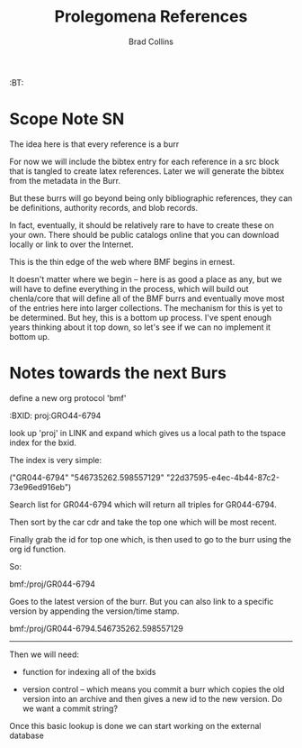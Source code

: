 #   -*- mode: org; fill-column: 60 -*-
#+TITLE: Prolegomena References
#+AUTHOR: Brad Collins
#+EMAIL: brad@chenla.la
#+PROPERTY: header-args    :results drawer  :tangle ref-prolog.el

#+STARTUP: showall
#+PROPERTY: filename
#+TOC: headlines 4
  :PROPERTIES:
  :CUSTOM_ID: Prolegomena_References_()
  :Name:      /home/deerpig/proj/chenla/prolog/ref-prolog.org
  :Created:   2017-04-29T17:50@Prek Leap (11.642600N-104.919210W)
  :ID:        22d37595-e4ec-4b44-87c2-73e96ed916eb
  :VER:       546735262.598557129
  :BXID:      proj:GRO44-6794
  :END:

  :TREE:
  :BT: 


  :END:



* Scope Note                                       :SN:

The idea here is that every reference is a burr

For now we will include the bibtex entry for each reference
in a src block that is tangled to create latex references.
Later we will generate the bibtex from the metadata in the
Burr.

But these burrs will go beyond being only bibliographic
references, they can be definitions, authority records, and
blob records.

In fact, eventually, it should be relatively rare to have to
create these on your own.  There should be public catalogs
online that you can download locally or link to over the
Internet.

This is the thin edge of the web where BMF begins in ernest.

It doesn't matter where we begin -- here is as good a place
as any, but we will have to define everything in the
process, which will build out chenla/core  that will define 
all of the BMF burrs and eventually move most of the entries
here into larger collections.  The mechanism for this is yet
to be determined.  But hey, this is a bottom up process.
I've spent enough years thinking about it top down, so let's
see if we can no implement it bottom up.



* Notes towards the next Burs

define a new org protocol  'bmf'

  :BXID:      proj:GRO44-6794

look up 'proj' in LINK and expand which gives us a local path to the
tspace index for the bxid.

The index is very simple:

  ("GR044-6794" "546735262.598557129" "22d37595-e4ec-4b44-87c2-73e96ed916eb")

Search list for GR044-6794 which will return all triples for GR044-6794.

Then sort by the car cdr and take the top one which will be most recent.

Finally grab the id for top one which, is then used to go to the burr
using the org id function.

So:

   bmf:/proj/GR044-6794

Goes to the latest version of the burr.  But you can also link to a
specific version by appending the version/time stamp.

   bmf:/proj/GR044-6794.546735262.598557129

--------

Then we will need:

  - function for indexing all of the bxids

  - version control -- which means you commit a burr which
    copies the old version into an archive and then gives
    a new id to the new version.  Do we want a commit string?

Once this basic lookup is done we can start working on the
external database 
